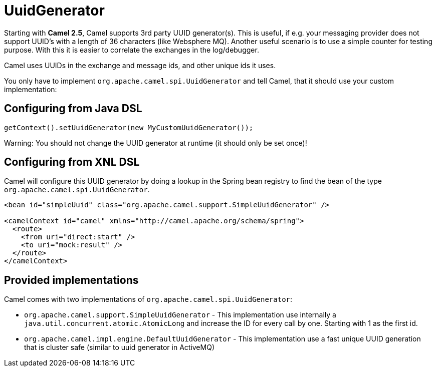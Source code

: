 [[UuidGenerator-UuidGenerator]]
= UuidGenerator

Starting with *Camel 2.5*, Camel supports 3rd party UUID generator(s).
This is useful, if e.g. your messaging provider does not support UUID's
with a length of 36 characters (like Websphere MQ). Another useful
scenario is to use a simple counter for testing purpose. With this it is
easier to correlate the exchanges in the log/debugger.

Camel uses UUIDs in the exchange and message ids, and other unique ids
it uses.

You only have to implement `org.apache.camel.spi.UuidGenerator` and tell
Camel, that it should use your custom implementation:

[[UuidGenerator-ConfiguringfromJavaDSL]]
== Configuring from Java DSL

[source,java]
----
getContext().setUuidGenerator(new MyCustomUuidGenerator());
----

Warning: You should not change the UUID generator at runtime (it should only be
set once)!

[[UuidGenerator-ConfiguringfromSpringDSL]]
== Configuring from XNL DSL

Camel will configure this UUID generator by doing a lookup in the Spring
bean registry to find the bean of the type
`org.apache.camel.spi.UuidGenerator`.

[source,xml]
----
<bean id="simpleUuid" class="org.apache.camel.support.SimpleUuidGenerator" />

<camelContext id="camel" xmlns="http://camel.apache.org/schema/spring">
  <route>
    <from uri="direct:start" />
    <to uri="mock:result" />
  </route>
</camelContext>
----

[[UuidGenerator-Providedimplementations]]
== Provided implementations

Camel comes with two implementations of
`org.apache.camel.spi.UuidGenerator`:

* `org.apache.camel.support.SimpleUuidGenerator` - This implementation use
internally a `java.util.concurrent.atomic.AtomicLong` and increase the
ID for every call by one. Starting with 1 as the first id.
* `org.apache.camel.impl.engine.DefaultUuidGenerator` - This implementation
use a fast unique UUID generation that is cluster safe (similar to uuid generator in ActiveMQ)
